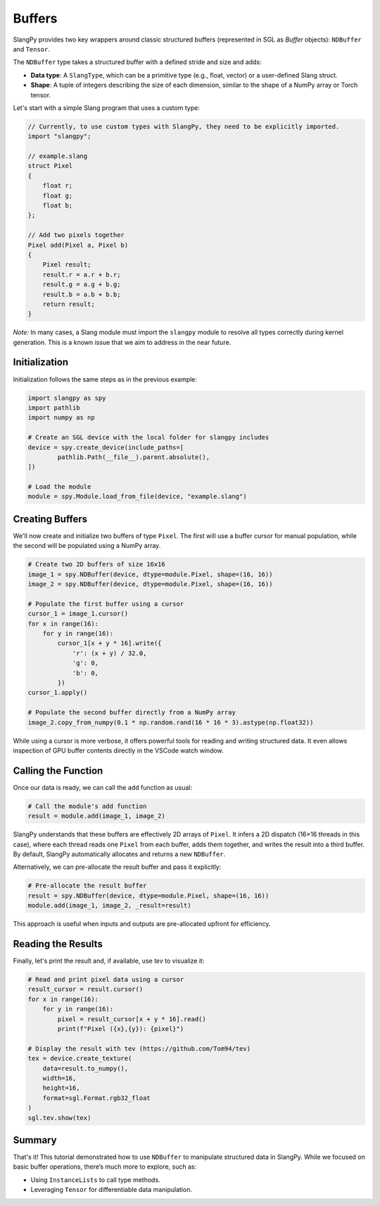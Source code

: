Buffers
=======

SlangPy provides two key wrappers around classic structured buffers (represented in SGL as `Buffer` objects): ``NDBuffer`` and ``Tensor``.

The ``NDBuffer`` type takes a structured buffer with a defined stride and size and adds:

- **Data type**: A ``SlangType``, which can be a primitive type (e.g., float, vector) or a user-defined Slang struct.  
- **Shape**: A tuple of integers describing the size of each dimension, similar to the shape of a NumPy array or Torch tensor.

Let's start with a simple Slang program that uses a custom type:

.. code-block::

    // Currently, to use custom types with SlangPy, they need to be explicitly imported.
    import "slangpy";

    // example.slang
    struct Pixel
    {
        float r;
        float g;
        float b;
    };

    // Add two pixels together
    Pixel add(Pixel a, Pixel b)
    {
        Pixel result;
        result.r = a.r + b.r;
        result.g = a.g + b.g;
        result.b = a.b + b.b;
        return result;
    }

*Note:* In many cases, a Slang module must import the ``slangpy`` module to resolve all types correctly during kernel generation. This is a known issue that we aim to address in the near future.

Initialization
--------------

Initialization follows the same steps as in the previous example:

.. code-block:: python

    import slangpy as spy
    import pathlib
    import numpy as np

    # Create an SGL device with the local folder for slangpy includes
    device = spy.create_device(include_paths=[
            pathlib.Path(__file__).parent.absolute(),
    ])

    # Load the module
    module = spy.Module.load_from_file(device, "example.slang")

Creating Buffers
----------------

We'll now create and initialize two buffers of type ``Pixel``. The first will use a buffer cursor for manual population, while the second will be populated using a NumPy array.

.. code-block:: python

    # Create two 2D buffers of size 16x16
    image_1 = spy.NDBuffer(device, dtype=module.Pixel, shape=(16, 16))
    image_2 = spy.NDBuffer(device, dtype=module.Pixel, shape=(16, 16))

    # Populate the first buffer using a cursor
    cursor_1 = image_1.cursor()
    for x in range(16):
        for y in range(16):      
            cursor_1[x + y * 16].write({
                'r': (x + y) / 32.0,
                'g': 0,
                'b': 0,
            })
    cursor_1.apply()

    # Populate the second buffer directly from a NumPy array
    image_2.copy_from_numpy(0.1 * np.random.rand(16 * 16 * 3).astype(np.float32))

While using a cursor is more verbose, it offers powerful tools for reading and writing structured data. It even allows inspection of GPU buffer contents directly in the VSCode watch window.

Calling the Function
--------------------

Once our data is ready, we can call the ``add`` function as usual:

.. code-block:: python

    # Call the module's add function
    result = module.add(image_1, image_2)

SlangPy understands that these buffers are effectively 2D arrays of ``Pixel``. It infers a 2D dispatch (16×16 threads in this case), where each thread reads one ``Pixel`` from each buffer, adds them together, and writes the result into a third buffer. By default, SlangPy automatically allocates and returns a new ``NDBuffer``.

Alternatively, we can pre-allocate the result buffer and pass it explicitly:

.. code-block:: python

    # Pre-allocate the result buffer
    result = spy.NDBuffer(device, dtype=module.Pixel, shape=(16, 16))
    module.add(image_1, image_2, _result=result)

This approach is useful when inputs and outputs are pre-allocated upfront for efficiency.

Reading the Results
-------------------------------------

Finally, let's print the result and, if available, use `tev` to visualize it:

.. code-block:: python

    # Read and print pixel data using a cursor
    result_cursor = result.cursor()
    for x in range(16):
        for y in range(16):
            pixel = result_cursor[x + y * 16].read()
            print(f"Pixel ({x},{y}): {pixel}")

    # Display the result with tev (https://github.com/Tom94/tev)
    tex = device.create_texture(
        data=result.to_numpy(),
        width=16,
        height=16,
        format=sgl.Format.rgb32_float
    )
    sgl.tev.show(tex)

Summary
-------

That's it! This tutorial demonstrated how to use ``NDBuffer`` to manipulate structured data in SlangPy. While we focused on basic buffer operations, there’s much more to explore, such as:

- Using ``InstanceLists`` to call type methods.
- Leveraging ``Tensor`` for differentiable data manipulation.

